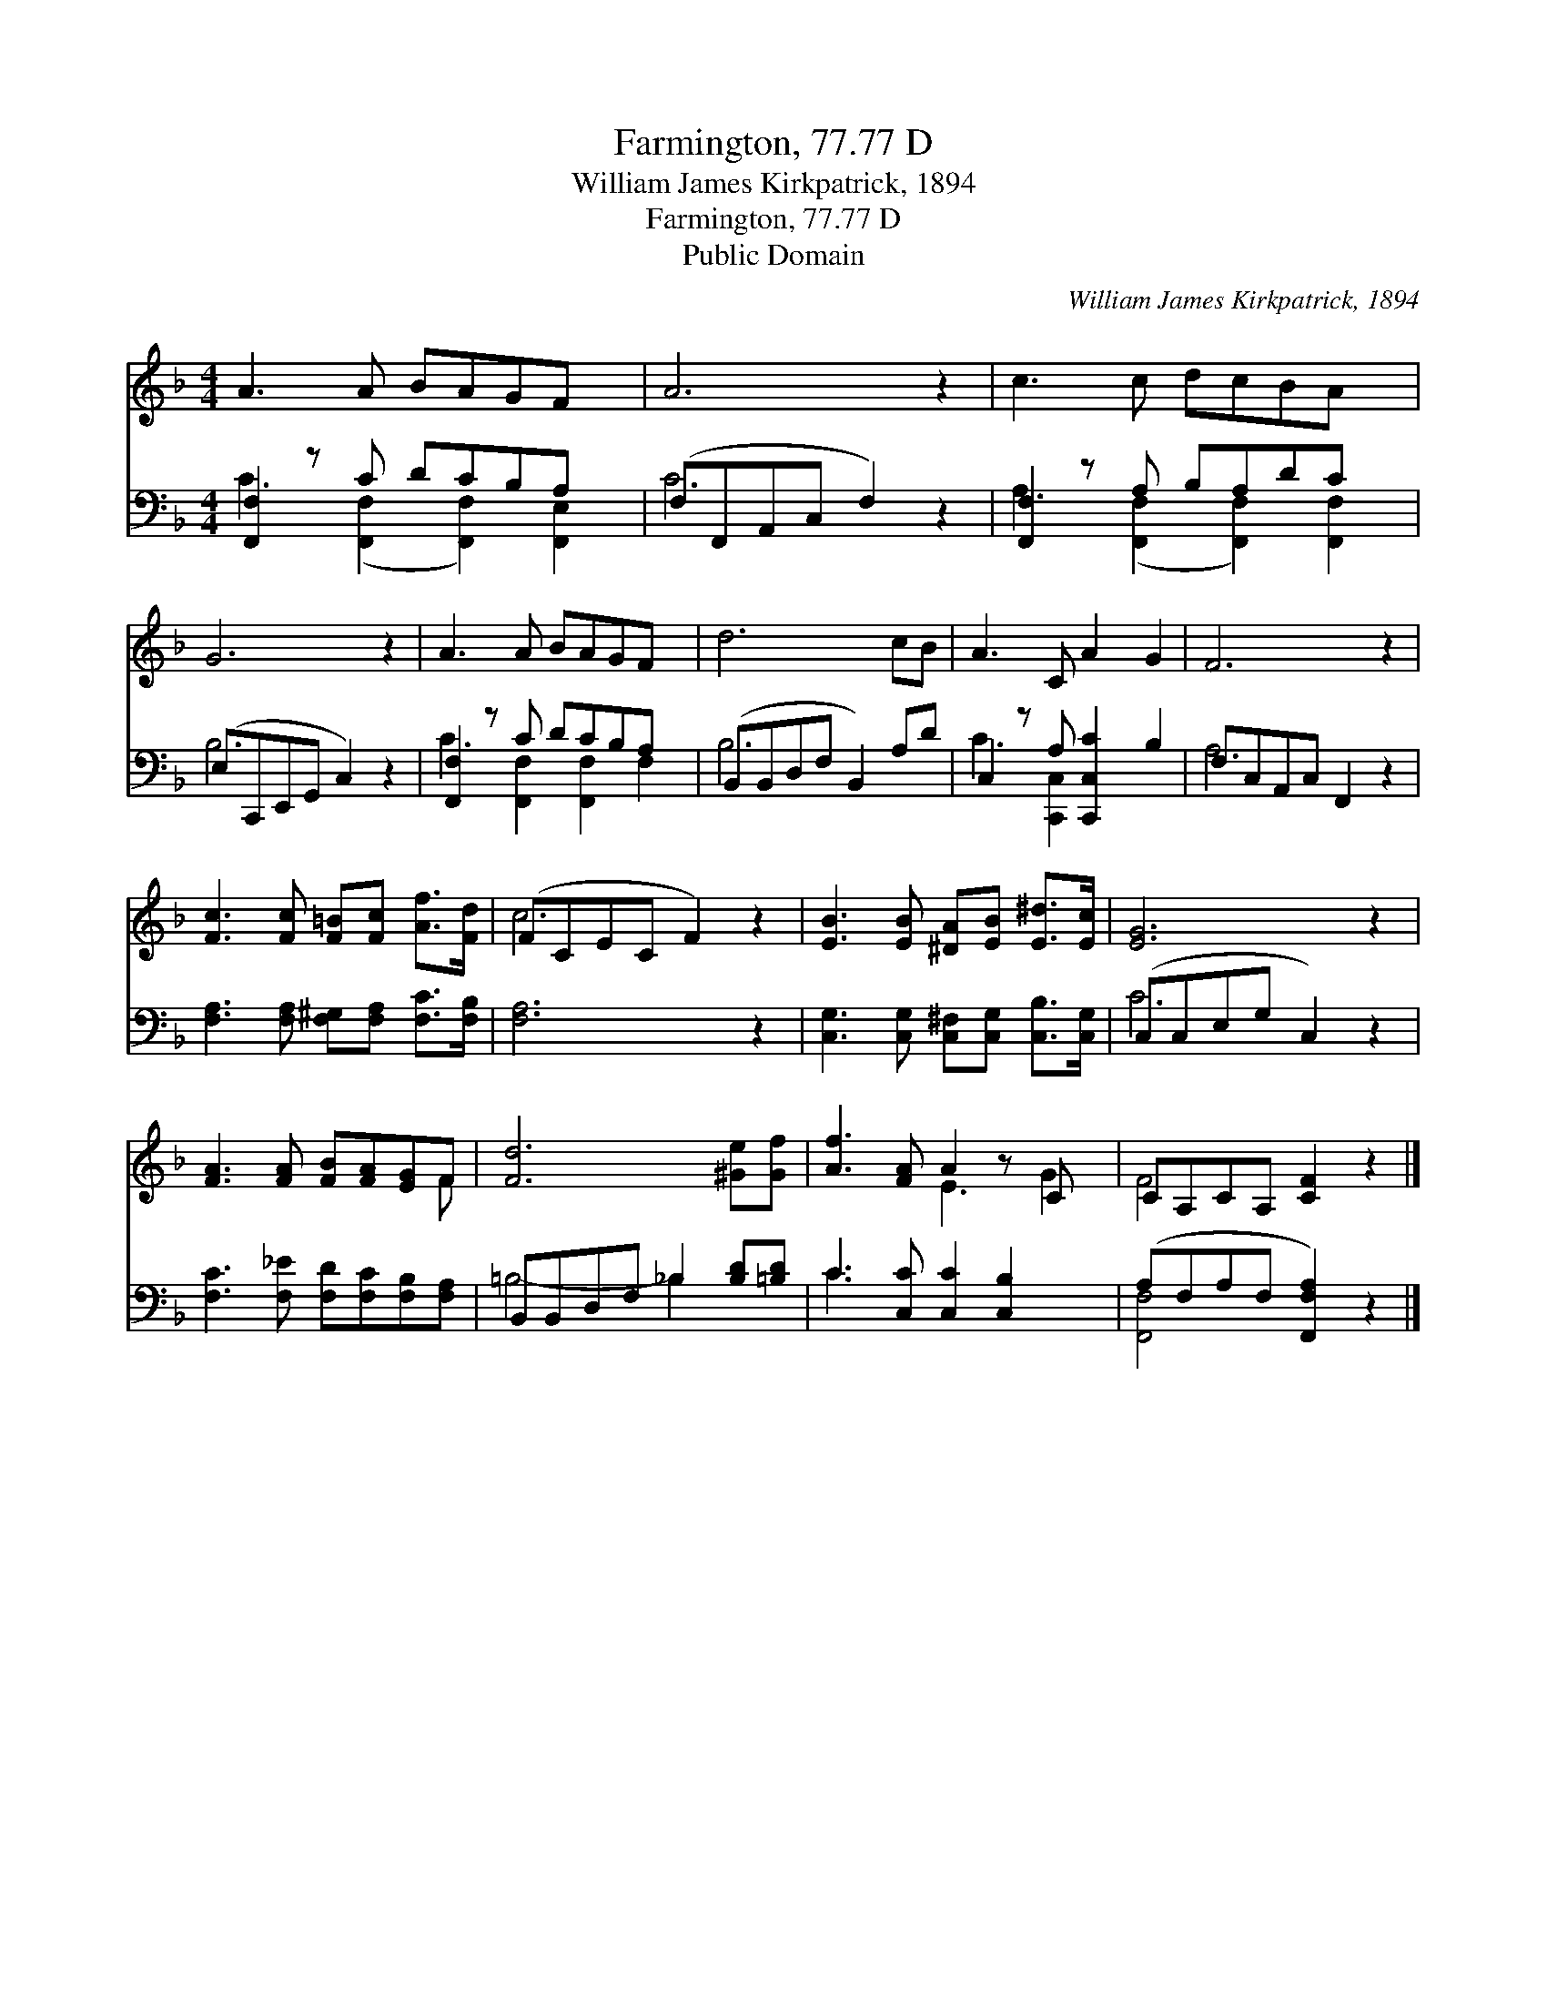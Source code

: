 X:1
T:Farmington, 77.77 D
T:William James Kirkpatrick, 1894
T:Farmington, 77.77 D
T:Public Domain
C:William James Kirkpatrick, 1894
Z:Public Domain
%%score ( 1 2 ) ( 3 4 )
L:1/8
M:4/4
K:F
V:1 treble 
V:2 treble 
V:3 bass 
V:4 bass 
V:1
 A3 A BAGF x | A6 z2 | c3 c dcBA x | G6 z2 | A3 A BAGF x | d6 cB | A3 C A2 G2 | F6 z2 | %8
 [Fc]3 [Fc] [F=B][Fc] [Af]>[Fd] | (FCEC F2) z2 | [EB]3 [EB] [^DA][EB] [E^d]>[Ec] | [EG]6 z2 | %12
 [FA]3 [FA] [FB][FA][EG]F | [Fd]6 [^Ge][Gf] | [Af]3 [FA] A2 z C x | CA,CA, [CF]2 z2 |] %16
V:2
 x9 | x8 | x9 | x8 | x9 | x8 | x8 | x8 | x8 | c6 x2 | x8 | x8 | x7 F | x8 | x4 E3 G2 | F4- x4 |] %16
V:3
 [F,,F,]2 z C DCB,A, x | (F,F,,A,,C, F,2) z2 | [F,,F,]2 z A, B,A,DC x | (E,C,,E,,G,, C,2) z2 | %4
 [F,,F,]2 z C DCB,A, x | (B,,B,,D,F, B,,2) A,D | C,2 z A, [C,,C,C]2 B,2 | F,C,A,,C, F,,2 z2 | %8
 [F,A,]3 [F,A,] [F,^G,][F,A,] [F,C]>[F,B,] | [F,A,]6 z2 | %10
 [C,G,]3 [C,G,] [C,^F,][C,G,] [C,B,]>[C,G,] | (C,C,E,G, C,2) z2 | %12
 [F,C]3 [F,_E] [F,D][F,C][F,B,][F,A,] | B,,B,,D,F, _B,2 [B,D][=B,D] | C3 [C,C] [C,C]2 [C,B,]2 x | %15
 (A,F,A,F, [F,,F,A,]2) z2 |] %16
V:4
 C3 ([F,,F,]2 [F,,F,]2) [F,,E,]2 | C6 x2 | A,3 ([F,,F,]2 [F,,F,]2) [F,,F,]2 | B,6 x2 | %4
 C3 [F,,F,]2 [F,,F,]2 F,2 | B,6 x2 | C3 [C,,C,]2 x3 | A,6 x2 | x8 | x8 | x8 | C6 x2 | x8 | %13
 =B,4- _B,2 x2 | C3 x6 | [F,,-F,]4 x4 |] %16

